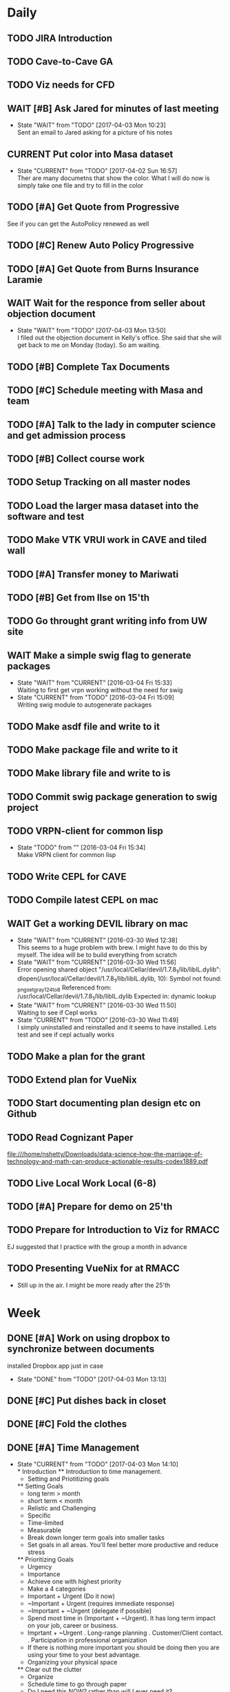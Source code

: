 #+TODO: TODO(t) CURRENT(c@) WAIT(w@/!) | DONE(d@/!) CANCELED(c@)
#+LAST_MOBILE_CHANGE: 2017-04-04 01:37:25

* Daily
** TODO JIRA Introduction
   SCHEDULED: <2017-04-05 Wed 09:00>
   :PROPERTIES:
   :ID:       e0d672e7-5d57-4ea7-9295-94da5155e020
   :END:
** TODO Cave-to-Cave GA
   SCHEDULED: <2017-04-05 Wed 10:00>
   :PROPERTIES:
   :ID:       d0d4a12a-23d3-4fc2-af5b-d8ce335d8302
   :END:
** TODO Viz needs for CFD
   SCHEDULED: <2017-04-05 Wed 11:00>
   :PROPERTIES:
   :ID:       542d6dab-e53b-4341-be58-8c2a741d41ee
   :END:
** WAIT [#B] Ask Jared for minutes of last meeting
   SCHEDULED: <2017-04-03 Mon>
   :PROPERTIES:
   :ID:       045810c8-4f3a-4f1f-9794-e3b5545d1fe6
   :END:
   - State "WAIT"       from "TODO"       [2017-04-03 Mon 10:23] \\
     Sent an email to Jared asking for a picture of his notes
** CURRENT Put color into Masa dataset
   SCHEDULED: <2017-04-04 Tue 10:30-16:30>
   :PROPERTIES:
   :ID:       260a22d1-df26-46e9-93be-fe111839b46f
   :END:
   - State "CURRENT"    from "TODO"       [2017-04-02 Sun 16:57] \\
     Ther are many documetns that show the color. What I will do now is simply take
     one file and try to fill in the color
** TODO [#A] Get Quote from Progressive
   SCHEDULED: <2017-04-04 Tue 16:30-17:00>
   :PROPERTIES:
   :ID:       f6b36167-d772-482a-88f2-d58673b37da4
   :END:
   See if you can get the AutoPolicy renewed as well
** TODO [#C] Renew Auto Policy Progressive
   SCHEDULED: <2017-04-03 Mon>
   :PROPERTIES:
   :ID:       1876866f-5994-4aea-9712-ae866896016c
   :END:
** TODO [#A] Get Quote from Burns Insurance Laramie
   SCHEDULED: <2017-04-04 Tue 17:00-17:30>
   :PROPERTIES:
   :ID:       df2d37e5-e6d3-4f25-8d94-efd540585d0d
   :END:
** WAIT Wait for the responce from seller about objection document
   :PROPERTIES:
   :ID:       f50522b1-ba22-445f-959d-7bfa05569720
   :END:
   - State "WAIT"       from "TODO"       [2017-04-03 Mon 13:50] \\
     I filed out the objection document in Kelly's office. She said that she will
     get back to me on Monday (today). So am waiting.
** TODO [#B] Complete Tax Documents
   SCHEDULED: <2017-04-04 Tue 17:30-18:00>
   :PROPERTIES:
   :ID:       b27393de-4a29-4519-9cb0-faf5aea11635
   :END:
** TODO [#C] Schedule meeting with Masa and team
   :PROPERTIES:
   :ID:       44d2796d-77a9-4ab7-af41-fcd9b238133f
   :END:
** TODO [#A] Talk to the lady in computer science and get admission process
   :PROPERTIES:
   :ID:       177a6d3c-ef8e-4325-a9d0-135df81d9709
   :END:
** TODO [#B] Collect course work
   :PROPERTIES:
   :ID:       e0f8a3bf-43bf-4cb9-a71f-ca13e697141e
   :END:
** TODO Setup Tracking on all master nodes
   :PROPERTIES:
   :ID:       37988132-c0b2-4c3e-8919-4e9f63608be6
   :END:
** TODO Load the larger masa dataset into the software and test
   :PROPERTIES:
   :ID:       51186507-905b-4130-952f-75b8d3fbfcda
   :END:
** TODO Make VTK VRUI work in CAVE and tiled wall
   :PROPERTIES:
   :ID:       ceeae31f-fec1-4da4-842f-86fce649ab2f
   :END:
** TODO [#A] Transfer money to Mariwati
   SCHEDULED: <2017-04-05 Wed>
   :PROPERTIES:
   :ID:       8178e1c9-7b3c-4881-aecc-6d968dcfae62
   :END:
** TODO [#B] Get from Ilse on 15'th
   SCHEDULED: <2017-04-15 Sat>
   :PROPERTIES:
   :ID:       f7a252d2-3f90-4bef-a8cf-92499ee89a3b
   :END:
** TODO Go throught grant writing info from UW site
   :PROPERTIES:
   :ID:       fee1e221-7dd3-421d-b07b-6864e057f2f5
   :END:
** WAIT Make a simple swig flag to generate packages
   :PROPERTIES:
   :ID:       1502cad8-04dc-462f-85a4-626120c8b9c1
   :END:
  - State "WAIT"       from "CURRENT"    [2016-03-04 Fri 15:33] \\
    Waiting to first get vrpn working without the need for swig
  - State "CURRENT"    from "TODO"       [2016-03-04 Fri 15:09] \\
    Writing swig module to autogenerate packages
** TODO Make asdf file and write to it
   :PROPERTIES:
   :ID:       bc1c13e6-5c17-4257-bfba-6f0266f5bbf8
   :END:
** TODO Make package file and write to it
   :PROPERTIES:
   :ID:       376ba496-100a-4f29-b588-200c8253a718
   :END:
** TODO Make library file and write to is
   :PROPERTIES:
   :ID:       29cf63aa-ef1b-4dc7-aede-b1835a966919
   :END:
** TODO Commit swig package generation to swig project
  :PROPERTIES:
  :ID:       ef2af037-440a-4493-88c4-bb90827be31c
  :END:
  
** TODO VRPN-client for common lisp
   :PROPERTIES:
   :ID:       5c38b779-a09d-4276-a432-794f554f8a44
   :END:
  - State "TODO"       from ""           [2016-03-04 Fri 15:34] \\
    Make VRPN client for common lisp
** TODO Write CEPL for CAVE
   :PROPERTIES:
   :ID:       910525ea-2d62-4bf7-8f36-718b91d7dbe8
   :END:
** TODO Compile latest CEPL on mac
   :PROPERTIES:
   :ID:       01573c89-de7a-45f0-9c00-fbab0995e9ad
   :END:
** WAIT Get a working DEVIL library on mac
   :PROPERTIES:
   :ID:       f6ba3fdc-d565-4ea7-bfb6-d76e7a7e8e98
   :END:
   - State "WAIT"       from "CURRENT"    [2016-03-30 Wed 12:38] \\
     This seems to a huge problem with brew. I might have to do this by myself. The
     idea will be to build everything from scratch
   - State "WAIT"       from "CURRENT"    [2016-03-30 Wed 11:56] \\
     Error opening shared object "/usr/local/Cellar/devil/1.7.8_1/lib/libIL.dylib":
       dlopen(/usr/local/Cellar/devil/1.7.8_1/lib/libIL.dylib, 10): Symbol not found: _png_set_gray_1_2_4_to_8
       Referenced from: /usr/local/Cellar/devil/1.7.8_1/lib/libIL.dylib
       Expected in: dynamic lookup
   - State "WAIT"       from "CURRENT"    [2016-03-30 Wed 11:50] \\
     Waiting to see if Cepl works
   - State "CURRENT"    from "TODO"       [2016-03-30 Wed 11:49] \\
     I simply uninstalled and reinstalled and it seems to have installed. Lets test
     and see if cepl actually works

** TODO Make a plan for the grant
   :PROPERTIES:
   :ID:       c56e4053-455a-4de0-89c6-495488cff21f
   :END:
** TODO Extend plan for VueNix 
   :PROPERTIES:
   :ID:       4dc6ec9b-2d59-4623-93b7-a34afee1285c
   :END:
** TODO Start documenting plan design etc on Github
   :PROPERTIES:
   :ID:       0d0a3fa1-cc84-4379-99c7-35b741468f88
   :END:
** TODO Read Cognizant Paper 
   SCHEDULED: <2017-04-07 Fri>
   :PROPERTIES:
   :ID:       b381b30a-ce11-4d0f-b9f2-e96271065e58
   :END:
   file:///home/nshetty/Downloads/data-science-how-the-marriage-of-technology-and-math-can-produce-actionable-results-codex1889.pdf
** TODO Live Local Work Local (6-8)
   SCHEDULED: <2017-04-11 Tue>
   :PROPERTIES:
   :ID:       4e484255-dd82-41d9-98c3-3f19eee49423
   :END:
** TODO [#A] Prepare for demo on 25'th
   :PROPERTIES:
   :ID:       07fdd2c5-f4f9-4a93-a0f6-9aada5921601
   :END:
** TODO Prepare for Introduction to Viz for RMACC
   :PROPERTIES:
   :ID:       7115aa65-b417-4dfb-9679-74efb1c8bcbd
   :END:
   EJ suggested that I practice with the group a month in advance
** TODO Presenting VueNix for at RMACC
   :PROPERTIES:
   :ID:       d206c1b1-9810-4af0-ae2c-3c52640f7e81
   :END:
   - Still up in the air. I might be more ready after the 25'th
* Week
** DONE [#A] Work on using dropbox to synchronize between documents
   SCHEDULED: <2017-04-03 Mon>
:PROPERTIES:
   :ID:       713bb8ea-465d-4225-9513-d20c098bf409
   :END:
installed Dropbox app just in case
- State "DONE"       from "TODO"       [2017-04-03 Mon 13:13]
** DONE [#C] Put dishes back in closet
   SCHEDULED: <2017-04-03 Mon>
   :PROPERTIES:
   :ID:       0faf7ace-30d8-4306-af73-dffdffe2e6fc
   :END:
** DONE [#C] Fold the clothes
   SCHEDULED: <2017-04-03 Mon>
   :PROPERTIES:
   :ID:       2aaf174b-aaf3-42d5-9163-044ea5866f3f
   :END:
** DONE [#A] Time Management
   SCHEDULED: <2017-04-03 Mon>
   :PROPERTIES:
   :ID:       95e1f68f-527c-4fc4-af7f-00e617979e05
   :END:
   - State "CURRENT"    from "TODO"       [2017-04-03 Mon 14:10] \\
     * Introduction
     ** Introduction to time management.
     * Setting and Priotitizing goals
     ** Setting Goals
        - long term > month
        - short term < month
        - Relistic and Challenging
        - Specific
        - Time-limited
        - Measurable
        - Break down longer term goals into smaller tasks
        - Set goals in all areas. You'll feel better more productive and reduce
          stress
     ** Prioritizing Goals
        - Urgency
        - Importance
        - Achieve one with highest priority
        - Make a 4 categories
        - Important + Urgent (Do it now)
        - ~Important + Urgent (requires immediate response)
        - ~Important + ~Urgent (delegate if possible)
        - Spend most time in (Important + ~Urgent). It has long term impact on your
          job, career or business.
        - Imprtant + ~Urgent
          . Long-range planning
          . Customer/Client contact.
          . Participation in professional organization
        - If there is nothing more important you should be doing then you are using
          your time to your best advantage.
     * Organizing your physical space
     ** Clear out the clutter
        - Organize
        - Schedule time to go through paper
        - Do I need this NOW? rather than will I ever need it?
        - RAFT (Refer, Act, File, Thrash)
          . Refer to someone else
          . Act on paperwork (highlight deadline)
          . File things you will need in the future
          . Throw out or recycle unnecessary paper.
        - Write down tasks while clearing out the clutter
        - A note for every task will be overlooked (reuse paper)
        - Transfer telephone and addresses (collect them)
        - Have an effective filing system
        - Choose a system that works for you
        - Filing system may be
          1. Alphabetical
          2. Numerical
          3. By subject
          4. Chronological
          5. Geographical
        - Keep it simple
        - Active working files within arms reach
        - Store other files in a central location
        - Periodically clean out the files
        - Dektop trays (in,out,pending)
        - Only things on your desktop should be
          - pad of paper
          - pen
          - papers currently working with
     ** Organizing your tools
        - Near (frequent)  Far (Non-frequent) rule
        - Daily Planner (most important)
        - Use the calander
        - Take notes
        - Record on day/week at a glance
        - Use pencil
        - Use one calander for personal and business
        - 2 todo list
          - master list
          - daily list (10 items or less)
        - tracking
          - Documetn accomplished tasks
          - Document mileage and expenses
          - Project status
          - Notes
        - Tailor to fit your needs
        - Addresses and telephone numbers
        - Writing goals and keepign track
        - Pockets folders (etc)
     * Organizing your day
     ** Planning you time
        - Dont rewrite your master (work from it)
        - Schecdule your time for the tasks. Then figure out when to do the rest.
        - Most difficult task during your high energy
        - Routine tasks during low energy.
        - Something that requires large time then schedule it and stick to it till
          done.
        - Leave 10% of day unplanned
          - Handle the unexpected
          - reduce stress
          - provide flexibility
        - Benefit to Alternate tasks.
          1) Relaxation
          2) Variety
          3) Increasing efficiency
        - Reason for procrastrinating 
          1) Unpleasent task
        - Outside appointments
          1) Call and confirm
          2) Reschedule if appropriate
          3) Assume appointment will take twice as long
          4) Arrive early, bring work with you
          5) Group appointments geographically
          6) Always build 15 min buffer (travel delays)
          7) Schedule appointments to concide with home/work travel
        - Consider telecomuting
     
     ** Handiling interruptions
        - Phone calls (aniticipate clent needs)
        - Screen or voice mails
        - Drop in interruptions (keep it brief)
        - ways to handle interruptions
          1) Position desk away from passers by
          2) Close the door
          3) put sign on door
          4) place sign on desk
          5) place somethign on visitors chair
          6) turn visitors chair around
          7) Stand and set a time limit
        - For long period of uninterrupted time
          1) Work at home
          2) Work in unoccupied office
          3) Work at local library
        - Threaten yourself with having to work overtime to get the task
          completed. 
     ** Learning to delegade
        * When do people dont delegage
          * Personal Insecurities
          * "Do it myself" attitude
          * Reluctance to give up enjoyable time
        * Delegate rules of thumb
          * Train the person to whom you delegade
          * Give good instructions
          * Give authority
          * Check progress periodically
     * Handling information
     ** Choosing your medium
        * Set specific times to check mail, voicemail etc.
        * Filter Information
          * recycle junk mail
          * skim subject line and delete things not pertaining to you
          * group callbacks together
          * leave messages during off hours or at lunch
          * speak breifly (call during off hours)
          * use speed dialing to save time
     ** Improving converstion skills
        * Knowing what you want to say and accomplish
        * Practicing Reflective listening
          - Careful listening
          - Using 'I understand that you' statements
          - restating what you heard
        * Ask quesitons
          - Open ended (why, how, what, explain, tellme)
          - Close ended , leading (during time constraints)
        * Clarify what you have said
        * Speaking to the right person
        * Take notes on conversation
        * Conversiing with everyone has time and energy
     * Managing effective meetings
     ** Pinpointing problems
        - Obstacles for effective meetings
          + Lack of focus
          + No plan of action
        - How to facilitate a meeting
          + Begin and end on time
          + Dont dominate the discussion
          + Dont allow others to dominate the discussion
          + Keep discussion on time
     ** The Agenda rules
        - Always know why you are meeting BEFORE you arrive
        - Dont waste time if you dont need to attend the meeting
        - Only attend part or parts of the meetign that apply to you
        - Items on an Agenda
          + Date
          + Beginning and ending time
          + Participants
          + Topics for discussion
        - Uses of agenda
          + Provides direction
          + Allows participants to prepare
          + serves as roadmap
        - Agenda tips
          + Priotrize topics
          + Distribute in advance
          + List agenda for all to see
        - Effective Meeting tips
          + Review agenda for everyone
          + Agree on amount of time for each item
          + Appoint timekeeper and a note taker
          + Postpone new issues/items
          + Summarize key points/descions
          + Delegade leftover items
          + Start and end of time
** DONE [#A] Email EJ after Time Management is done
   SCHEDULED: <2017-04-03 Mon>
   :PROPERTIES:
   :ID:       b1a47129-c734-48ed-8ac2-918f42ae910e
   :END:
   - State "DONE"       from "TODO"       [2017-04-03 Mon 16:24] \\
     Emailed EJ informing her about completion. Asked her to setup the meeting to
     discuss it.

** DONE [#A] Get the documents filled out properly for Mortgage source
   SCHEDULED: <2017-04-03 Mon>
   :PROPERTIES:
   :ID:       2c4a3e76-6380-4173-b97f-0563e1d96dcf
   :END:
   - State "DONE"       from "CURRENT"    [2017-04-04 Tue 01:37]
** DONE [#A] Send Anju signature to Mortgage source
   SCHEDULED: <2017-04-03 Mon>
   :PROPERTIES:
   :ID:       c3c86412-1316-4f43-b9ec-7868dde61cd5
   :END:
** DONE [#A] Mortgage Source schedule appraisal
   SCHEDULED: <2017-04-03 Mon>
   :PROPERTIES:
   :ID:       df2bb72b-ea76-48df-ae55-4807da98b693
   :END:
   - State "DONE"       from "TODO"       [2017-04-03 Mon 13:44] \\
     Called Becca in mortgage source and scheduled my apraisal. She said that if
     there were any changes to the price then I should let her know

** DONE [#B] Inform EJ about not being able to do the thursday thing
   SCHEDULED: <2017-04-03 Mon>
   :PROPERTIES:
   :ID:       7c827292-db60-46c6-90bb-12b4c90454b9
   :END:
   - State "DONE"       from "TODO"       [2017-04-03 Mon 16:41] \\
     I informed EJ and let her know that I will be combining both my calanders
** DONE [#A] Cancel Meeting with Amy
   SCHEDULED: <2017-04-04 Tue>
   :PROPERTIES:
   :ID:       d255235b-6996-485b-978d-d59641394989
   :END:
   - State "DONE"       from "TODO"       [2017-04-04 Tue 09:08] \\
     Cancelled meeting. I need to get my admission and paperwork done till I meet
     with her next week.
** DONE Sync Calander task with TODO
   :PROPERTIES:
   :ID:       ef7c71c9-0423-4423-aab9-28d3dc314d47
   :END:
   - State "DONE"       from "CURRENT"    [2017-04-05 Wed 07:26] \\
     I could only do this with the calander on the phone. Was able to sync see
     other calanders in google and office
   - State "CURRENT"    from "TODO"       [2017-04-04 Tue 09:36] \\
     Looks like I have outlook showing up in google and vice versa. However I want
     to be able to have my tasks show up in both.
** DONE Email EJ about confirming talk
   SCHEDULED: <2017-04-05 Wed 08:00>
   :PROPERTIES:
   :ID:       f9270f8c-6e5e-44b2-ace1-8ff433c7df61
   :END:
   - State "DONE"       from "TODO"       [2017-04-05 Wed 07:53] \\
     Confimed that I will do the introduction to Viz in RMACC. Need to figure out a
     book and prepare the material to do this
** DONE Email EJ about panel
   SCHEDULED: <2017-04-05 Wed 08:15>
   :PROPERTIES:
   :ID:       eb0ee555-159d-48fa-842d-ea8fe0119594
   :END:
   - State "DONE"       from "TODO"       [2017-04-05 Wed 07:56] \\
     Confirmed that I will be interested in doing the viz panel in RMACC
** DONE Email Kevin about not making it today
   SCHEDULED: <2017-04-05 Wed 08:30>
   :PROPERTIES:
   :ID:       a585d5e1-3b0a-4623-b591-ad3f20afc90f
   :END:
   - State "DONE"       from "TODO"       [2017-04-05 Wed 07:59] \\
     Email Kevin (please spend some time catcching up)
** DONE Email EJ about doing a VueNix workshop
   SCHEDULED: <2017-04-05 Wed 08:45>
   :PROPERTIES:
   :ID:       7ac73d87-442a-4f89-ae63-1308619f1c24
   :END:
   - State "DONE"       from "TODO"       [2017-04-05 Wed 08:03] \\
     I would not be confident if I didnt make progress or publlished a paper. Would
     like to her EJ's thoughts

** DONE [#A] Get grant writing paperwork from the Research Office.
   - State "DONE"       from "TODO"       [2017-04-03 Mon 10:05] \\
     http://www.uwyo.edu/research/proposal-development/
** DONE [#B] Transfer to warren
   - State "DONE"       from "TODO"       [2017-04-03 Mon 10:17] \\
     moved some amound for car payment
** DONE [#A] Transfer money from chase to uniwyo
   - State "DONE"       from "TODO"       [2017-04-03 Mon 10:17] \\
     moved to pay rent
** DONE [#B] Schedule meeting with Dimitri and team
   - State "DONE"    from "TODO"       [2017-04-03 Mon 09:56] \\
     Agenda:
     
     1. SC 17 Viz Showcase (July 31) (Video content with Artwork)
     2. RMACC (VR Demo)
     3. Zhi Yang wrapper code integration with VueNix
     4. Funding to include Viz Software development
     5. Remuneration for Artwork.
** DONE make schedule for guitar everyday
   - State "DONE"       from "TODO"       [2017-04-03 Mon 10:34] \\
     Give half hour
** DONE make schedule for painting everyday
   - State "DONE"       from "TODO"       [2017-04-03 Mon 10:34] \\
     Give half hour

* Month
** TODO [#A] Demo on 25'th
   :PROPERTIES:
   :ID:       1f74cec1-e940-41b7-87a3-747cdd770f8e
   :END:
** Soft Skills
*** DONE [#A] Team work
   - State "DONE"       from "CURRENT"    [2017-04-03 Mon 02:12] \\
     The session is done. Talk about it in the team meeting tomorrow
   - State "CURRENT"    from "TODO"       [2017-04-03 Mon 00:36] \\
     * Introduction
       Briefly talks about what all the different seciont are about. Basically
       about teambuilding and team dynamics 
     ** Becoming a Cohesive Team
        - Power is in the stucture of the team
        - Manager makes decissions 
        - Employees do the work
        - Everybody is expected to assist in decission making
        - Main motivation (paycheck)
     *** Department sturucture vs team structure
        - Department
          decission by manager
          accountability (each worker to manager)
          work assignments (by manager)
          Motivation (by Paycheck)
        - Team
          Decission (by team members)
          accountability (each member of team)
          Work Assignments (by team members)
          Motivation (by goal and accomplishments)
     *** Teams are successful when personalities and skills match
     *** Performance Challenge for the team (Goal)
     *** Mission Statement
         - why the team exists
         - what it needs to accomplish
         - how it fits into the broader company misison
     *** Performance Goals
         - Break it down
         - Challenging
         - Include time frame
         - Attainable
     *** Measuring Success
         - Simple and Easy to understand
         - Target specific actions and capabilities that contribute to bottom-line
           results
         - Process Measures
           - Interim steps or accomplishments
           - ensure team is on track with goals
           - meaningful and honest
           - results processed and 
     *** Team guidelines and procedures     
         - Job Clarity 
         - Skills Development
     
     *** Creating a positive attitude
     *** Beware of negative attitude
     *** Trust
         - Build trust by giving team members benefit of doubt 
         - Believe their ideas are rational
         - Support them
         - Be interested in their success
     *** Getting them to trust you
         - Be honest
         - Live up to your commitments
         - Conduct youself professionally
         - Do your job well
         - Help an overworked team member
         - Present reliable information
         - Support team decissions to outsiders
         - Be open to new ideas
         - Share the glory
         - Keep team spirit in hard times
     *** Building relationships
         - Spend time together
         - Successful teams find ways to spend extra time together
         - When teams dont spend time together, trust, respect and productivity
           suffer.
         - show patience, tolerance and diplomacy
     *** Motivation
         - Create a team identity
         - Give a name and communicate your mission
         - Post team information 
         - Celebrate milestones
     *** Skill development
         - Find team members who can coach others.
         - Create a team resource library
     
     ** Communicating with team members
     *** Listening
         - We listen best to strangers
         - Give team members the same respect you give strangers
         - Active Listening (undivided attention , paraphrase key points and
           reflect back)
     *** Giving Feedback
         - Citique the project not the person
         - Begin with a question
         - State purpose of feedback
         - Give specific and clear feedback
         - Listen for response
         - Ask questions
         - Clear up misunderstandings
         - Restate your purpose
         - Summarise the feedback
     *** Receiving Feedback
         - Listen Carefully
         - Identify performance issues
         - Dont interrupt
         - Paraphrase whats being said
         - Asks for specifics
         - Restate the points in your own words
         - Share your views
         - Explain behavior
         - Discuss improvements
         - Make a commitment to improve
         
     ** Resolving Conflict
     *** Expect conflict
     **** Warning signs
          - Members avoid each other
          - Members feel blocked
          - Subgroups form
          - Excessive Competition
          - Backbiting and gossiping
          - Open displays of animosity
     **** Good / Bad conflict
          - Respect for different point of views
          - Mutally suppportive
          - Open Communication
          - Dont take negative statemetns personally
          - Use feedback to get positive results
          - People viewed as adverserries (-ve)
          - Self-centerdness (-ve)
          - Self-preservation (-ve)
          - Excessive Competition (-ve)
     *** Understing diverse roles
         - Colalborator
         - Knowledge Contributor
         - People Supporter
         - Challenger
     *** Dealing with problem personalities
         - Knowledge withholders
         - Quiet team members
         - Dominators
     ** Team Meetings
     *** Reasons to meet
         - To solve problems
         - To make decissions that affect the team
         - To complete group work
     *** Conducting the meeting
         - Meet on time
         - Review agenda
         - Follow the agenda
         - End on time
         - Avoid disruptions
     *** Preparing for the meeting
         - Accessible
         - Enough Space
         - Good Lighting
         - Good Ventilation
         - Free from distractions
     *** Group Creativity
     
     ** Team Leadership
*** DONE Install org-mobile-todo mode
*** DONE [#A] Submit time sheet
   - State "DONE"       from "TODO"       [2017-04-03 Mon 08:12] \\
     There were no leaves on this week
*** DONE Talk to EJ about training and Indian thing on time
   - State "DONE"       from "TODO"       [2017-04-03 Mon 08:43] \\
     Spoke about how cultures are different linear vs circular. EJ suggested to
     have it mixed.
** PhD Admission
** VueNix
** House Purchase
*** DONE Get the signature of Anju for bank document
*** DONE House Inspectino
*** DONE Sign the objection document

** HOME
*** DONE Put clothes in drier
*** DONE Clean and throw out garbage
*** DONE Put the shoes back in closet
*** DONE Put clothes for wash
*** DONE Wash the dishes
* Year
** March
*** DONE Send Amy the videos of Collaboration
    - State "CURRENT"    from "TODO"       [2017-03-29 Wed 10:41] \\
      We took videos of the collaboration work during mechdyne visit. I sent those
      to the group
*** DONE VueNix
**** DONE Configure Tiled Walls
**** DONE Setup PetaLibrary
**** DONE Setup the Configuration  on  diplayc
*** DONE Performance document
**** DONE Stress
** FEB
*** DONE Meet Katie and discuss meditation and her life
*** Contact the committee personally and setup meeting
    - Carolina .
    - Dirk .
    - Jan . 
    - James .
    - Jared 
    - EJ
    - Amy .
    - Simon
*** Replace vtkMolecule with own class
*** Replace vtkCMLMoleculeReader with own class
